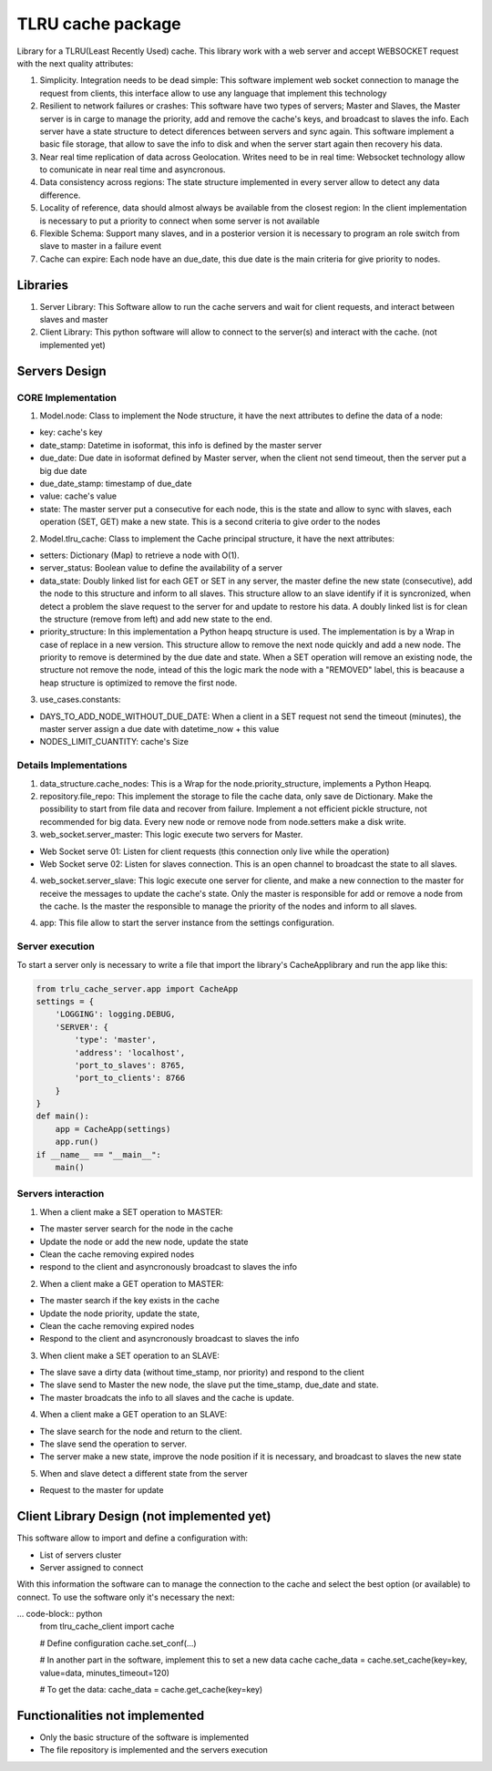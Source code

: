 ===================
TLRU cache package
===================

Library for a TLRU(Least Recently Used) cache. This library work with a web server and accept WEBSOCKET request with the next quality attributes:

1. Simplicity. Integration needs to be dead simple: This software implement web socket connection to manage the request from clients, this interface allow to use any language that implement this technology
2. Resilient to network failures or crashes: This software have two types of servers; Master and Slaves, the Master server is in carge to manage the priority, add and remove the cache's keys, and broadcast to slaves the info. Each server have a state structure to detect diferences between servers and sync again. This software implement a basic file storage, that allow to save the info to disk and when the server start again then recovery his data.
3. Near real time replication of data across Geolocation. Writes need to be in real time: Websocket technology allow to comunicate in near real time and asyncronous.
4. Data consistency across regions: The state structure implemented in every server allow to detect any data difference.
5. Locality of reference, data should almost always be available from the closest region: In the client implementation is necessary to put a priority to connect when some server is not available
6. Flexible Schema: Support many slaves, and in a posterior version it is necessary to program an role switch from slave to master in a failure event
7. Cache can expire: Each node have an due_date, this due date is the main criteria for give priority to nodes.

******************************
Libraries
******************************

1. Server Library: This Software allow to run the cache servers and wait for client requests, and interact between slaves and master
2. Client Library: This python software will allow to connect to the server(s) and interact with the cache. (not implemented yet)

******************************
Servers Design
******************************

CORE Implementation
--------------------

1. Model.node: Class to implement the Node structure, it have the next attributes to define the data of a node:

* key: cache's key
* date_stamp: Datetime in isoformat,  this info is defined by the master server
* due_date: Due date in isoformat defined by Master server, when the client not send timeout, then the server put a big due date
* due_date_stamp: timestamp of due_date
* value: cache's value
* state: The master server put a consecutive for each node, this is the state and allow to sync with slaves, each operation (SET, GET) make a new state. This is a second criteria to give order to the nodes

2. Model.tlru_cache: Class to implement the Cache principal structure, it have the next attributes:

* setters: Dictionary (Map) to retrieve a node with O(1). 
* server_status: Boolean value to define the availability of a server
* data_state: Doubly linked list for each GET or SET in any server, the master define the new state (consecutive), add the node to this structure and inform to all slaves. This structure allow to an slave identify if it is syncronized, when detect a problem the slave request to the server for and update to restore his data. A doubly linked list is for clean the structure (remove from left) and add new state to the end.
* priority_structure: In this implementation a Python heapq structure is used. The implementation is by a Wrap in case of replace in a new version. This structure allow to remove the next node quickly and add a new node. The priority to remove is determined by the due date and state. When a SET operation will remove an existing node, the structure not remove the node, intead of this the logic mark the node with a "REMOVED" label, this is beacause a heap structure is optimized to remove the first node.

3. use_cases.constants: 

* DAYS_TO_ADD_NODE_WITHOUT_DUE_DATE: When a client in a SET request not send the timeout (minutes), the master server assign a due date with datetime_now + this value
* NODES_LIMIT_CUANTITY: cache's Size


Details Implementations
------------------------

1. data_structure.cache_nodes: This is a Wrap for the node.priority_structure, implements a Python Heapq.

2. repository.file_repo: This implement the storage to file the cache data, only save de Dictionary. Make the possibility to start from file data and recover from failure. Implement a not efficient pickle structure, not recommended for big data. Every new node or remove node from node.setters make a disk write.

3. web_socket.server_master: This logic execute two servers for Master. 

* Web Socket serve 01: Listen for client requests (this connection only live while the operation)
* Web Socket serve 02: Listen for slaves connection. This is an open channel to broadcast the state to all slaves.

4. web_socket.server_slave: This logic execute one server for cliente, and make a new connection to the master for receive the messages to update the cache's state. Only the master is responsible for add or remove a node from the cache. Is the master the responsible to manage the priority of the nodes and inform to all slaves.

4. app: This file allow to start the server instance from the settings configuration.


Server execution
------------------------

To start a server only is necessary to write a file that import the library's CacheApplibrary and run the app like this:

.. code-block:: python

    from trlu_cache_server.app import CacheApp
    settings = {
        'LOGGING': logging.DEBUG,
        'SERVER': {
            'type': 'master',
            'address': 'localhost',
            'port_to_slaves': 8765,
            'port_to_clients': 8766
        }
    }
    def main():
        app = CacheApp(settings)
        app.run()
    if __name__ == "__main__":
        main()


Servers interaction
--------------------

1. When a client make a SET operation to MASTER:

* The master server search for the node in the cache
* Update the node or add the new node, update the state
* Clean the cache removing expired nodes 
* respond to the client and asyncronously broadcast to slaves the info

2. When a client make a GET operation to MASTER:

* The master search if the key exists in the cache
* Update the node priority, update the state, 
* Clean the cache removing expired nodes 
* Respond to the client and asyncronously broadcast to slaves the info

3. When client make a SET operation to an SLAVE:

* The slave save a dirty data (without time_stamp, nor priority) and respond to the client
* The slave send to Master the new node, the slave put the time_stamp, due_date and state.
* The master broadcats the info to all slaves and the cache is update.

4. When a client make a GET operation to an SLAVE:

* The slave search for the node and return to the client.
* The slave send the operation to server.
* The server make a new state, improve the node position if it is necessary, and broadcast to slaves the new state

5. When and slave detect a different state from the server

* Request to the master for update


********************************************
Client Library Design (not implemented yet)
********************************************

This software allow to import and define a configuration with:

* List of servers cluster
* Server assigned to connect

With this information the software can to manage the connection to the cache and select the best option (or available) to connect. To use the software only it's necessary the next:

... code-block:: python
    from tlru_cache_client import cache

    # Define configuration
    cache.set_conf(...)

    # In another part in the software, implement this to set a new data cache
    cache_data = cache.set_cache(key=key, value=data, minutes_timeout=120)

    # To get the data:
    cache_data = cache.get_cache(key=key)


********************************************
Functionalities not implemented
********************************************

* Only the basic structure of the software is implemented
* The file repository is implemented  and the servers execution
